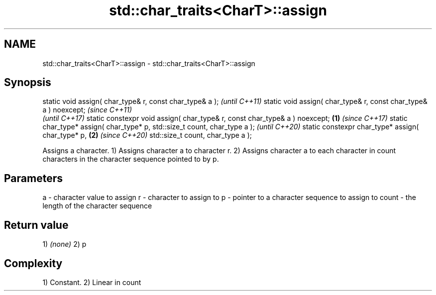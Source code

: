 .TH std::char_traits<CharT>::assign 3 "2020.03.24" "http://cppreference.com" "C++ Standard Libary"
.SH NAME
std::char_traits<CharT>::assign \- std::char_traits<CharT>::assign

.SH Synopsis

static void assign( char_type& r, const char_type& a );                            \fI(until C++11)\fP
static void assign( char_type& r, const char_type& a ) noexcept;                   \fI(since C++11)\fP
                                                                                   \fI(until C++17)\fP
static constexpr void assign( char_type& r, const char_type& a ) noexcept; \fB(1)\fP     \fI(since C++17)\fP
static char_type* assign( char_type* p, std::size_t count, char_type a );                         \fI(until C++20)\fP
static constexpr char_type* assign( char_type* p,                              \fB(2)\fP                \fI(since C++20)\fP
std::size_t count, char_type a );

Assigns a character.
1) Assigns character a to character r.
2) Assigns character a to each character in count characters in the character sequence pointed to by p.

.SH Parameters


a     - character value to assign
r     - character to assign to
p     - pointer to a character sequence to assign to
count - the length of the character sequence


.SH Return value

1) \fI(none)\fP
2) p

.SH Complexity

1) Constant.
2) Linear in count



